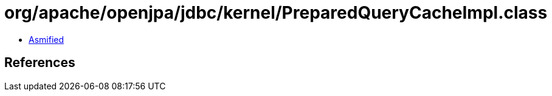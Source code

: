 = org/apache/openjpa/jdbc/kernel/PreparedQueryCacheImpl.class

 - link:PreparedQueryCacheImpl-asmified.java[Asmified]

== References

